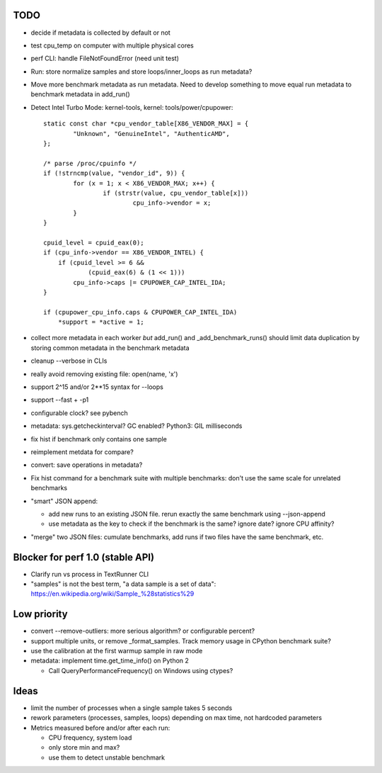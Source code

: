 TODO
====

* decide if metadata is collected by default or not
* test cpu_temp on computer with multiple physical cores
* perf CLI: handle FileNotFoundError (need unit test)
* Run: store normalize samples and store loops/inner_loops as run metadata?
* Move more benchmark metadata as run metadata.
  Need to develop something to move equal run metadata to benchmark metadata
  in add_run()
* Detect Intel Turbo Mode: kernel-tools, kernel: tools/power/cpupower::

        static const char *cpu_vendor_table[X86_VENDOR_MAX] = {
                "Unknown", "GenuineIntel", "AuthenticAMD",
        };

        /* parse /proc/cpuinfo */
        if (!strncmp(value, "vendor_id", 9)) {
                for (x = 1; x < X86_VENDOR_MAX; x++) {
                        if (strstr(value, cpu_vendor_table[x]))
                                cpu_info->vendor = x;
                }
        }

        cpuid_level = cpuid_eax(0);
        if (cpu_info->vendor == X86_VENDOR_INTEL) {
            if (cpuid_level >= 6 &&
                    (cpuid_eax(6) & (1 << 1)))
                cpu_info->caps |= CPUPOWER_CAP_INTEL_IDA;
        }

        if (cpupower_cpu_info.caps & CPUPOWER_CAP_INTEL_IDA)
            *support = *active = 1;



* collect more metadata in each worker *but* add_run() and
  _add_benchmark_runs() should limit data duplication by storing common
  metadata in the benchmark metadata
* cleanup --verbose in CLIs
* really avoid removing existing file: open(name, 'x')
* support 2^15 and/or 2**15 syntax for --loops
* support --fast + -p1
* configurable clock? see pybench
* metadata: sys.getcheckinterval? GC enabled? Python3: GIL milliseconds
* fix hist if benchmark only contains one sample
* reimplement metdata for compare?
* convert: save operations in metadata?
* Fix hist command for a benchmark suite with multiple benchmarks: don't
  use the same scale for unrelated benchmarks
* "smart" JSON append:

  - add new runs to an existing JSON file. rerun exactly the same benchmark
    using --json-append
  - use metadata as the key to check if the benchmark is the same?
    ignore date? ignore CPU affinity?

* "merge" two JSON files: cumulate benchmarks, add runs if two files have the
  same benchmark, etc.


Blocker for perf 1.0 (stable API)
=================================

* Clarify run vs process in TextRunner CLI
* "samples" is not the best term, "a data sample is a set of data":
  https://en.wikipedia.org/wiki/Sample_%28statistics%29


Low priority
============

* convert --remove-outliers: more serious algorithm? or configurable percent?
* support multiple units, or remove _format_samples.
  Track memory usage in CPython benchmark suite?
* use the calibration at the first warmup sample in raw mode
* metadata: implement time.get_time_info() on Python 2

  * Call QueryPerformanceFrequency() on Windows using ctypes?



Ideas
=====

* limit the number of processes when a single sample takes 5 seconds
* rework parameters (processes, samples, loops) depending on max time,
  not hardcoded parameters
* Metrics measured before and/or after each run:

  * CPU frequency, system load
  * only store min and max?
  * use them to detect unstable benchmark


